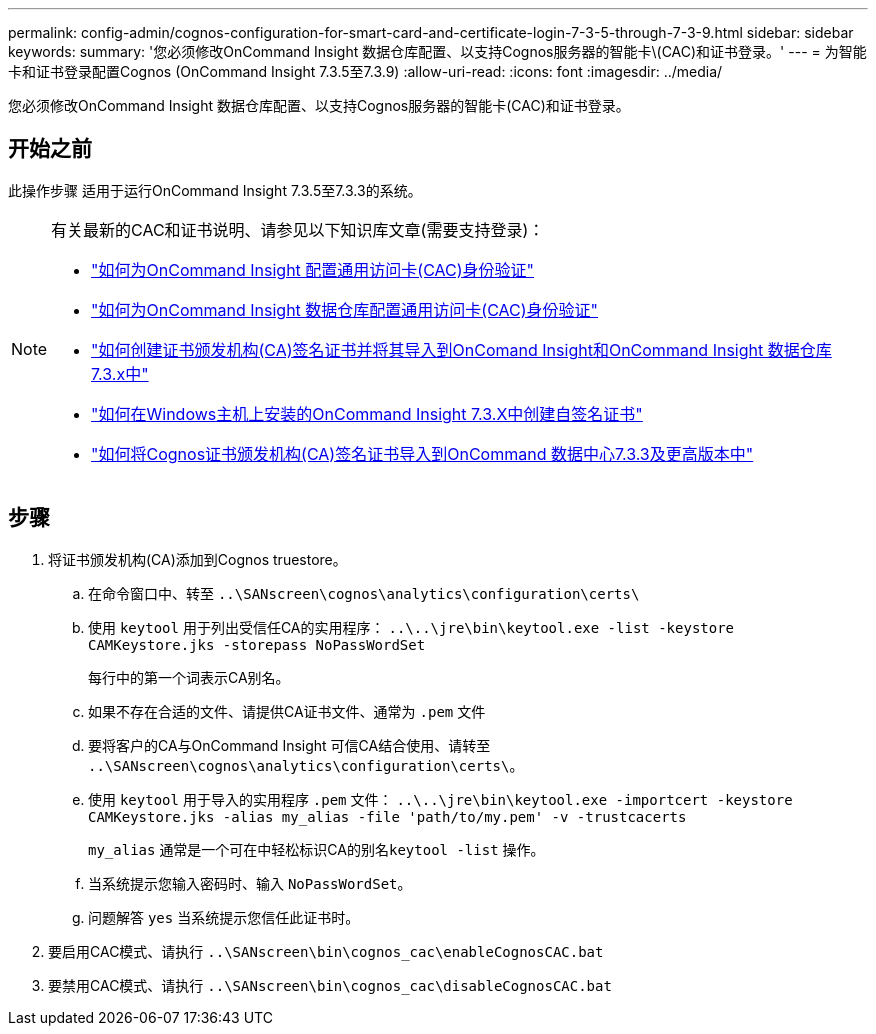 ---
permalink: config-admin/cognos-configuration-for-smart-card-and-certificate-login-7-3-5-through-7-3-9.html 
sidebar: sidebar 
keywords:  
summary: '您必须修改OnCommand Insight 数据仓库配置、以支持Cognos服务器的智能卡\(CAC)和证书登录。' 
---
= 为智能卡和证书登录配置Cognos (OnCommand Insight 7.3.5至7.3.9)
:allow-uri-read: 
:icons: font
:imagesdir: ../media/


[role="lead"]
您必须修改OnCommand Insight 数据仓库配置、以支持Cognos服务器的智能卡(CAC)和证书登录。



== 开始之前

此操作步骤 适用于运行OnCommand Insight 7.3.5至7.3.3的系统。

[NOTE]
====
有关最新的CAC和证书说明、请参见以下知识库文章(需要支持登录)：

* https://kb.netapp.com/Advice_and_Troubleshooting/Data_Infrastructure_Management/OnCommand_Suite/How_to_configure_Common_Access_Card_(CAC)_authentication_for_NetApp_OnCommand_Insight["如何为OnCommand Insight 配置通用访问卡(CAC)身份验证"]
* https://kb.netapp.com/Advice_and_Troubleshooting/Data_Infrastructure_Management/OnCommand_Suite/How_to_configure_Common_Access_Card_(CAC)_authentication_for_NetApp_OnCommand_Insight_DataWarehouse["如何为OnCommand Insight 数据仓库配置通用访问卡(CAC)身份验证"]
* https://kb.netapp.com/Advice_and_Troubleshooting/Data_Infrastructure_Management/OnCommand_Suite/How_to_create_and_import_a_Certificate_Authority_(CA)_signed_certificate_into_OCI_and_DWH_7.3.X["如何创建证书颁发机构(CA)签名证书并将其导入到OnComand Insight和OnCommand Insight 数据仓库7.3.x中"]
* https://kb.netapp.com/Advice_and_Troubleshooting/Data_Infrastructure_Management/OnCommand_Suite/How_to_create_a_Self_Signed_Certificate_within_OnCommand_Insight_7.3.X_installed_on_a_Windows_Host["如何在Windows主机上安装的OnCommand Insight 7.3.X中创建自签名证书"]
* https://kb.netapp.com/Advice_and_Troubleshooting/Data_Infrastructure_Management/OnCommand_Suite/How_to_import_a_Cognos_Certificate_Authority_(CA)_signed_certificate_into_DWH_7.3.3_and_later["如何将Cognos证书颁发机构(CA)签名证书导入到OnCommand 数据中心7.3.3及更高版本中"]


====


== 步骤

. 将证书颁发机构(CA)添加到Cognos truestore。
+
.. 在命令窗口中、转至 `..\SANscreen\cognos\analytics\configuration\certs\`
.. 使用 `keytool` 用于列出受信任CA的实用程序： `..\..\jre\bin\keytool.exe -list -keystore CAMKeystore.jks -storepass NoPassWordSet`
+
每行中的第一个词表示CA别名。

.. 如果不存在合适的文件、请提供CA证书文件、通常为 `.pem` 文件
.. 要将客户的CA与OnCommand Insight 可信CA结合使用、请转至 `..\SANscreen\cognos\analytics\configuration\certs\`。
.. 使用 `keytool` 用于导入的实用程序 `.pem` 文件： `..\..\jre\bin\keytool.exe -importcert -keystore CAMKeystore.jks -alias my_alias -file 'path/to/my.pem' -v -trustcacerts`
+
`my_alias` 通常是一个可在中轻松标识CA的别名``keytool -list`` 操作。

.. 当系统提示您输入密码时、输入 `NoPassWordSet`。
.. 问题解答 `yes` 当系统提示您信任此证书时。


. 要启用CAC模式、请执行 `..\SANscreen\bin\cognos_cac\enableCognosCAC.bat`
. 要禁用CAC模式、请执行 `..\SANscreen\bin\cognos_cac\disableCognosCAC.bat`

